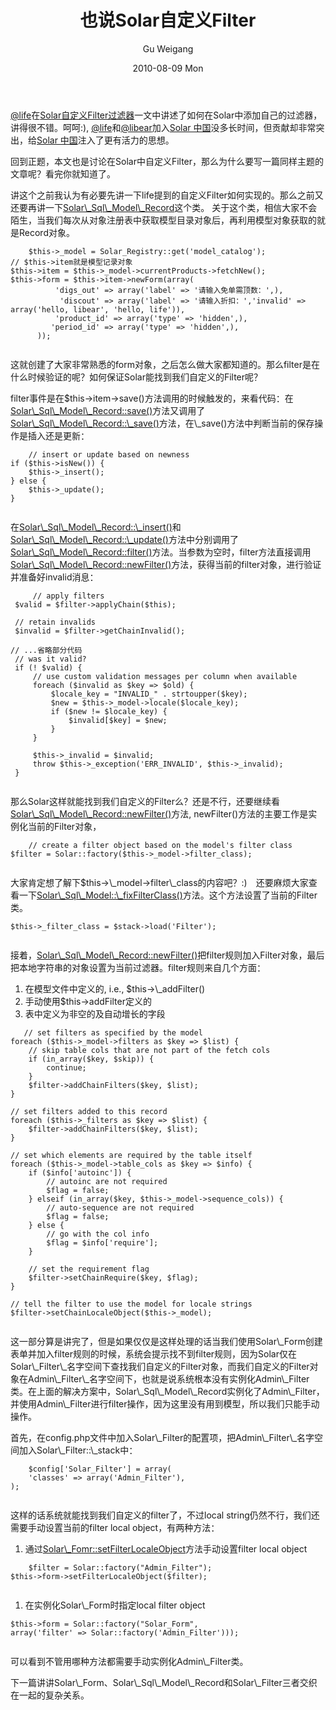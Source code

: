 #+TITLE: 也说Solar自定义Filter
#+AUTHOR: Gu Weigang
#+EMAIL: guweigang@outlook.com
#+DATE: 2010-08-09 Mon
#+URI: /blog/2010/08/09/also-said-solar-custom-filter/
#+KEYWORDS: 
#+TAGS: solar filter, solar php, solar record
#+LANGUAGE: zh_CN
#+OPTIONS: H:3 num:nil toc:nil \n:nil ::t |:t ^:nil -:nil f:t *:t <:t
#+DESCRIPTION: 

[[http://lifephp.com][@life]]在[[http://lifephp.com/?p=122][Solar自定义Filter过滤器]]一文中讲述了如何在Solar中添加自己的过滤器，讲得很不错。呵呵:), [[http://lifephp.com][@life]]和[[http://libears.com][@libear]]加入[[http://solarphp.cn][Solar 中国]]没多长时间，但贡献却非常突出，给[[http://solarphp.cn][Solar 中国]]注入了更有活力的思想。

回到正题，本文也是讨论在Solar中自定义Filter，那么为什么要写一篇同样主题的文章呢？看完你就知道了。

讲这个之前我认为有必要先讲一下life提到的自定义Filter如何实现的。那么之前又还要再讲一下[[http://solarphp.cn/apidoc/Solar_Sql_Model/Solar_Sql_Model_Record.html][Solar\_Sql\_Model\_Record]]这个类。
关于这个类，相信大家不会陌生，当我们每次从对象注册表中获取模型目录对象后，再利用模型对象获取的就是Record对象。


#+BEGIN_EXAMPLE
    $this->_model = Solar_Registry::get('model_catalog');
// $this->item就是模型记录对象
$this->item = $this->_model->currentProducts->fetchNew();
$this->form = $this->item->newForm(array(
          'digs_out' => array('label' => '请输入免单需顶数：',),
           'discout' => array('label' => '请输入折扣：','invalid' => array('hello, libear', 'hello, life')),
          'product_id' => array('type' => 'hidden',),
         'period_id' => array('type' => 'hidden',),
      ));

#+END_EXAMPLE


这就创建了大家非常熟悉的form对象，之后怎么做大家都知道的。那么filter是在什么时候验证的呢？如何保证Solar能找到我们自定义的Filter呢？

filter事件是在$this->item->save()方法调用的时候触发的，来看代码：在[[http://solarphp.cn/apidoc/__filesource/fsource_Solar_Sql_Model__SolarSqlModelRecord.php.html#a519][Solar\_Sql\_Model\_Record::save()]]方法又调用了[[http://solarphp.cn/apidoc/__filesource/fsource_Solar_Sql_Model__SolarSqlModelRecord.php.html#a627][Solar\_Sql\_Model\_Record::\_save()]]方法，在\_save()方法中判断当前的保存操作是插入还是更新：


#+BEGIN_EXAMPLE
                // insert or update based on newness
            if ($this->isNew()) {
                $this->_insert();
            } else {
                $this->_update();
            }

#+END_EXAMPLE


在[[http://solarphp.cn/apidoc/__filesource/fsource_Solar_Sql_Model__SolarSqlModelRecord.php.html#a686][Solar\_Sql\_Model\_Record::\_insert()]]和[[http://solarphp.cn/apidoc/__filesource/fsource_Solar_Sql_Model__SolarSqlModelRecord.php.html#a821][Solar\_Sql\_Model\_Record::\_update()]]方法中分别调用了[[http://solarphp.cn/apidoc/__filesource/fsource_Solar_Sql_Model__SolarSqlModelRecord.php.html#a1197][Solar\_Sql\_Model\_Record::filter()]]方法。当参数为空时，filter方法直接调用[[http://solarphp.cn/apidoc/__filesource/fsource_Solar_Sql_Model__SolarSqlModelRecord.php.html#a1253][Solar\_Sql\_Model\_Record::newFilter()]]方法，获得当前的filter对象，进行验证并准备好invalid消息：


#+BEGIN_EXAMPLE
            // apply filters
        $valid = $filter->applyChain($this);

        // retain invalids
        $invalid = $filter->getChainInvalid();

       // ...省略部分代码
        // was it valid?
        if (! $valid) {
            // use custom validation messages per column when available
            foreach ($invalid as $key => $old) {
                $locale_key = "INVALID_" . strtoupper($key);
                $new = $this->_model->locale($locale_key);
                if ($new != $locale_key) {
                    $invalid[$key] = $new;
                }
            }

            $this->_invalid = $invalid;
            throw $this->_exception('ERR_INVALID', $this->_invalid);
        }

#+END_EXAMPLE


那么Solar这样就能找到我们自定义的Filter么？还是不行，还要继续看[[http://solarphp.cn/apidoc/__filesource/fsource_Solar_Sql_Model__SolarSqlModelRecord.php.html#a1253][Solar\_Sql\_Model\_Record::newFilter()]]方法, newFilter()方法的主要工作是实例化当前的Filter对象，


#+BEGIN_EXAMPLE
            // create a filter object based on the model's filter class
        $filter = Solar::factory($this->_model->filter_class);

#+END_EXAMPLE


大家肯定想了解下$this->\_model->filter\_class的内容吧？:)　还要麻烦大家查看一下[[http://solarphp.cn/apidoc/__filesource/fsource_Solar_Sql_Model__SolarSqlModel.php.html#a2476][Solar\_Sql\_Model::\_fixFilterClass()]]方法。这个方法设置了当前的Filter类。


#+BEGIN_EXAMPLE
    $this->_filter_class = $stack->load('Filter');

#+END_EXAMPLE


接着，[[http://solarphp.cn/apidoc/__filesource/fsource_Solar_Sql_Model__SolarSqlModelRecord.php.html#a1253][Solar\_Sql\_Model\_Record::newFilter()]]把filter规则加入Filter对象，最后把本地字符串的对象设置为当前过滤器。filter规则来自几个方面：
1. 在模型文件中定义的, i.e., $this->\_addFilter()
2. 手动使用$this->addFilter定义的
3. 表中定义为非空的及自动增长的字段


#+BEGIN_EXAMPLE
           // set filters as specified by the model
        foreach ($this->_model->filters as $key => $list) {
            // skip table cols that are not part of the fetch cols
            if (in_array($key, $skip)) {
                continue;
            }
            $filter->addChainFilters($key, $list);
        }

        // set filters added to this record
        foreach ($this->_filters as $key => $list) {
            $filter->addChainFilters($key, $list);
        }

        // set which elements are required by the table itself
        foreach ($this->_model->table_cols as $key => $info) {
            if ($info['autoinc']) {
                // autoinc are not required
                $flag = false;
            } elseif (in_array($key, $this->_model->sequence_cols)) {
                // auto-sequence are not required
                $flag = false;
            } else {
                // go with the col info
                $flag = $info['require'];
            }

            // set the requirement flag
            $filter->setChainRequire($key, $flag);
        }

        // tell the filter to use the model for locale strings
        $filter->setChainLocaleObject($this->_model);

#+END_EXAMPLE


这一部分算是讲完了，但是如果仅仅是这样处理的话当我们使用Solar\_Form创建表单并加入filter规则的时候，系统会提示找不到filter规则，因为Solar仅在Solar\_Filter\_名字空间下查找我们自定义的Filter对象，而我们自定义的Filter对象在Admin\_Filter\_名字空间下，也就是说系统根本没有实例化Admin\_Filter类。在上面的解决方案中，Solar\_Sql\_Model\_Record实例化了Admin\_Filter，并使用Admin\_Filter进行filter操作，因为这里没有用到模型，所以我们只能手动操作。

首先，在config.php文件中加入Solar\_Filter的配置项，把Admin\_Filter\_名字空间加入Solar\_Filter::\_stack中：


#+BEGIN_EXAMPLE
    $config['Solar_Filter'] = array(
    'classes' => array('Admin_Filter'),
);

#+END_EXAMPLE


这样的话系统就能找到我们自定义的filter了，不过local string仍然不行，我们还需要手动设置当前的filter local object，有两种方法：
1. 通过[[http://solarphp.cn/apidoc/__filesource/fsource_Solar_Form__SolarForm.php.html#a484][Solar\_Fomr::setFilterLocaleObject]]方法手动设置filter local object


#+BEGIN_EXAMPLE
    $filter = Solar::factory("Admin_Filter");
$this->form->setFilterLocaleObject($filter);

#+END_EXAMPLE


2. 在实例化Solar\_Form时指定local filter object


#+BEGIN_EXAMPLE
            $this->form = Solar::factory("Solar_Form",
            array('filter' => Solar::factory('Admin_Filter')));

#+END_EXAMPLE


可以看到不管用哪种方法都需要手动实例化Admin\_Filter类。

下一篇讲讲Solar\_Form、Solar\_Sql\_Model\_Record和Solar\_Filter三者交织在一起的复杂关系。


